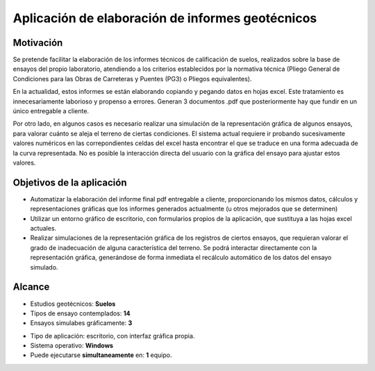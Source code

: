 Aplicación de elaboración de informes geotécnicos
=================================================

Motivación
----------


Se pretende facilitar la elaboración de los informes técnicos de calificación de suelos, realizados sobre la base de ensayos del propio laboratorio, atendiendo a los criterios establecidos por la normativa técnica (Pliego General de Condiciones para las Obras de Carreteras y Puentes (PG3) o Pliegos equivalentes).

En la actualidad, estos informes se están elaborando  copiando y pegando datos en hojas excel. Este tratamiento es innecesariamente laborioso y propenso a errores. Generan 3 documentos .pdf que posteriormente hay que fundir en un único entregable a cliente.

Por otro lado, en algunos casos es necesario realizar una simulación de la representación gráfica de algunos ensayos, para valorar cuánto se aleja el terreno de ciertas condiciones. El sistema actual  requiere ir probando sucesivamente valores numéricos en las correpondientes celdas del excel hasta encontrar el que se traduce en una forma adecuada de la curva representada. No es posible la interacción directa del usuario con la gráfica del ensayo para ajustar estos valores.

Objetivos de la aplicación
---------------------------

- Automatizar la elaboración del informe final pdf entregable a cliente, proporcionando los mismos datos, cálculos y representaciones gráficas que los informes generados actualmente (u otros mejorados que se determinen)

- Utilizar un entorno gráfico de escritorio, con formularios propios de la aplicación, que sustituya a las hojas excel actuales.

- Realizar simulaciones de la representación gráfica de los registros de ciertos ensayos, que requieran valorar el grado de inadecuación de alguna característica del terreno. Se podrá interactar directamente con la representación gráfica, generándose de forma inmediata el recálculo automático de los datos del ensayo simulado.

Alcance
-------

- Estudios geotécnicos: **Suelos**
- Tipos de ensayo contemplados: **14**
- Ensayos simulabes gráficamente: **3**

* Tipo de aplicación: escritorio, con interfaz gráfica propia.
* Sistema operativo: **Windows**
* Puede ejecutarse **simultaneamente** en: **1** equipo.
